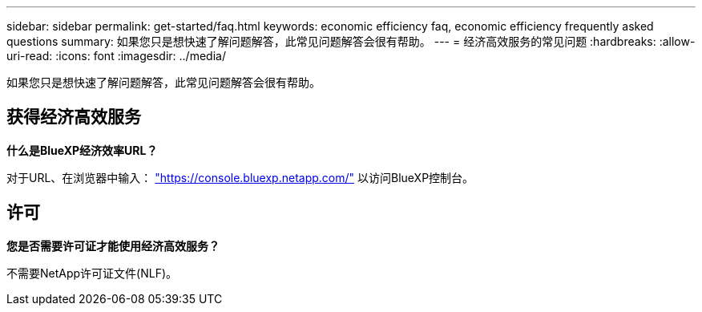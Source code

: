 ---
sidebar: sidebar 
permalink: get-started/faq.html 
keywords: economic efficiency faq, economic efficiency frequently asked questions 
summary: 如果您只是想快速了解问题解答，此常见问题解答会很有帮助。 
---
= 经济高效服务的常见问题
:hardbreaks:
:allow-uri-read: 
:icons: font
:imagesdir: ../media/


[role="lead"]
如果您只是想快速了解问题解答，此常见问题解答会很有帮助。



== 获得经济高效服务

*什么是BlueXP经济效率URL？*

对于URL、在浏览器中输入： https://console.bluexp.netapp.com/["https://console.bluexp.netapp.com/"^] 以访问BlueXP控制台。



== 许可

*您是否需要许可证才能使用经济高效服务？*

不需要NetApp许可证文件(NLF)。
